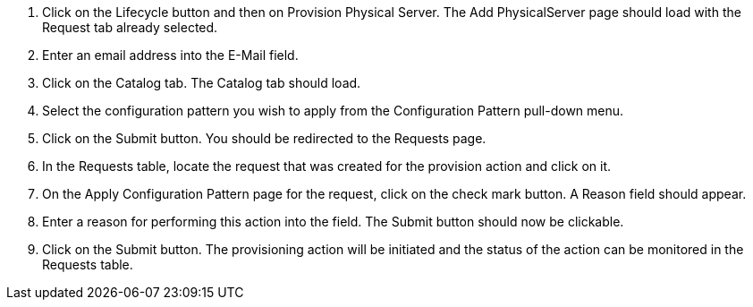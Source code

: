 . Click on the Lifecycle button and then on Provision Physical Server. The Add PhysicalServer page should load with the Request tab already selected.
. Enter an email address into the E-Mail field.
. Click on the Catalog tab. The Catalog tab should load.
. Select the configuration pattern you wish to apply from the Configuration Pattern pull-down menu. 
. Click on the Submit button. You should be redirected to the Requests page.
. In the Requests table, locate the request that was created for the provision action and click on it.
. On the Apply Configuration Pattern page for the request, click on the check mark button. A Reason field should appear.
. Enter a reason for performing this action into the field. The Submit button should now be clickable.
. Click on the Submit button. The provisioning action will be initiated and the status of the action can be monitored in the Requests table.